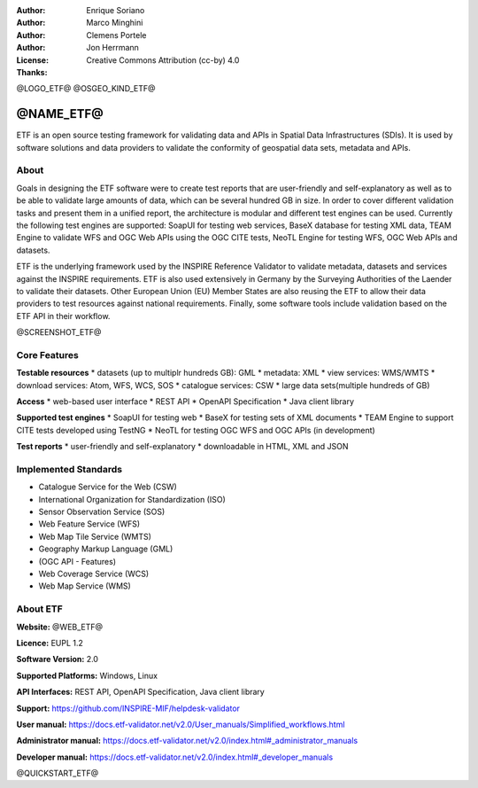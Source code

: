:Author: Enrique Soriano
:Author: Marco Minghini
:Author: Clemens Portele
:Author: Jon Herrmann
:License: Creative Commons Attribution (cc-by) 4.0
:Thanks: 

@LOGO_ETF@
@OSGEO_KIND_ETF@



@NAME_ETF@
================================================================================


ETF is an open source testing framework for validating data and APIs in Spatial Data Infrastructures (SDIs). It is used by software solutions and data providers to validate the conformity of geospatial data sets, metadata and APIs.


About
--------------------------------------------------------------------------------

Goals in designing the ETF software were to create test reports that are user-friendly and self-explanatory as well as to be able to validate large amounts of data, which can be several hundred GB in size. In order to cover different validation tasks and present them in a unified report, the architecture is modular and different test engines can be used. Currently the following test engines are supported: SoapUI for testing web services, BaseX database for testing XML data, TEAM Engine to validate WFS and OGC Web APIs using the OGC CITE tests, NeoTL Engine for testing WFS, OGC Web APIs and datasets.


ETF is the underlying framework used by the INSPIRE Reference Validator to validate metadata, datasets and services against the INSPIRE requirements. ETF is also used extensively in Germany by the Surveying Authorities of the Laender to validate their datasets. Other European Union (EU) Member States are also reusing the ETF to allow their data providers to test resources against national requirements. Finally, some software tools include validation based on the ETF API in their workflow.

@SCREENSHOT_ETF@


Core Features
--------------------------------------------------------------------------------
**Testable resources**
* datasets (up to multiplr hundreds GB): GML
* metadata: XML
* view services: WMS/WMTS
* download services: Atom, WFS, WCS, SOS
* catalogue services: CSW
* large data sets(multiple hundreds of GB)

**Access**
* web-based user interface
* REST API
* OpenAPI Specification
* Java client library

**Supported test engines**
* SoapUI for testing web
* BaseX for testing sets of XML documents
* TEAM Engine to support CITE tests developed using TestNG
* NeoTL for testing OGC WFS and OGC APIs (in development)

**Test reports**
* user-friendly and self-explanatory
* downloadable in HTML, XML and JSON


Implemented Standards
--------------------------------------------------------------------------------

* Catalogue Service for the Web (CSW)
* International Organization for Standardization (ISO)
* Sensor Observation Service (SOS)
* Web Feature Service (WFS)
* Web Map Tile Service (WMTS)
* Geography Markup Language (GML)
* (OGC API - Features)
* Web Coverage Service (WCS)
* Web Map  Service (WMS)



About ETF
--------------------------------------------------------------------------------

**Website:** @WEB_ETF@

**Licence:** EUPL 1.2

**Software Version:** 2.0

**Supported Platforms:** Windows, Linux

**API Interfaces:** REST API, OpenAPI Specification, Java client library

**Support:** https://github.com/INSPIRE-MIF/helpdesk-validator

**User manual:** https://docs.etf-validator.net/v2.0/User_manuals/Simplified_workflows.html

**Administrator manual:** https://docs.etf-validator.net/v2.0/index.html#_administrator_manuals

**Developer manual:** https://docs.etf-validator.net/v2.0/index.html#_developer_manuals


@QUICKSTART_ETF@


